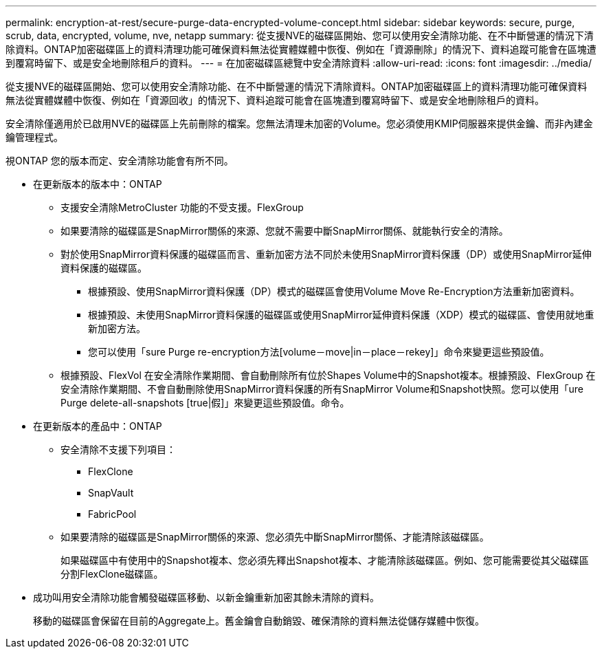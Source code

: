 ---
permalink: encryption-at-rest/secure-purge-data-encrypted-volume-concept.html 
sidebar: sidebar 
keywords: secure, purge, scrub, data, encrypted, volume, nve, netapp 
summary: 從支援NVE的磁碟區開始、您可以使用安全清除功能、在不中斷營運的情況下清除資料。ONTAP加密磁碟區上的資料清理功能可確保資料無法從實體媒體中恢復、例如在「資源刪除」的情況下、資料追蹤可能會在區塊遭到覆寫時留下、或是安全地刪除租戶的資料。 
---
= 在加密磁碟區總覽中安全清除資料
:allow-uri-read: 
:icons: font
:imagesdir: ../media/


[role="lead"]
從支援NVE的磁碟區開始、您可以使用安全清除功能、在不中斷營運的情況下清除資料。ONTAP加密磁碟區上的資料清理功能可確保資料無法從實體媒體中恢復、例如在「資源回收」的情況下、資料追蹤可能會在區塊遭到覆寫時留下、或是安全地刪除租戶的資料。

安全清除僅適用於已啟用NVE的磁碟區上先前刪除的檔案。您無法清理未加密的Volume。您必須使用KMIP伺服器來提供金鑰、而非內建金鑰管理程式。

視ONTAP 您的版本而定、安全清除功能會有所不同。

* 在更新版本的版本中：ONTAP
+
** 支援安全清除MetroCluster 功能的不受支援。FlexGroup
** 如果要清除的磁碟區是SnapMirror關係的來源、您就不需要中斷SnapMirror關係、就能執行安全的清除。
** 對於使用SnapMirror資料保護的磁碟區而言、重新加密方法不同於未使用SnapMirror資料保護（DP）或使用SnapMirror延伸資料保護的磁碟區。
+
*** 根據預設、使用SnapMirror資料保護（DP）模式的磁碟區會使用Volume Move Re-Encryption方法重新加密資料。
*** 根據預設、未使用SnapMirror資料保護的磁碟區或使用SnapMirror延伸資料保護（XDP）模式的磁碟區、會使用就地重新加密方法。
*** 您可以使用「sure Purge re-encryption方法[volume－move|in－place－rekey]」命令來變更這些預設值。


** 根據預設、FlexVol 在安全清除作業期間、會自動刪除所有位於Shapes Volume中的Snapshot複本。根據預設、FlexGroup 在安全清除作業期間、不會自動刪除使用SnapMirror資料保護的所有SnapMirror Volume和Snapshot快照。您可以使用「ure Purge delete-all-snapshots [true|假]」來變更這些預設值。命令。


* 在更新版本的產品中：ONTAP
+
** 安全清除不支援下列項目：
+
*** FlexClone
*** SnapVault
*** FabricPool


** 如果要清除的磁碟區是SnapMirror關係的來源、您必須先中斷SnapMirror關係、才能清除該磁碟區。
+
如果磁碟區中有使用中的Snapshot複本、您必須先釋出Snapshot複本、才能清除該磁碟區。例如、您可能需要從其父磁碟區分割FlexClone磁碟區。



* 成功叫用安全清除功能會觸發磁碟區移動、以新金鑰重新加密其餘未清除的資料。
+
移動的磁碟區會保留在目前的Aggregate上。舊金鑰會自動銷毀、確保清除的資料無法從儲存媒體中恢復。


